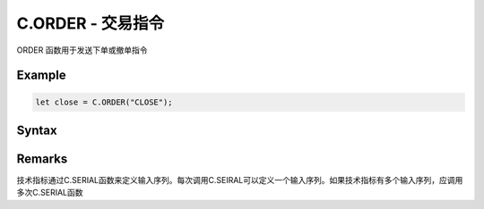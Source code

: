 .. _C.ORDER:

C.ORDER - 交易指令
=======================================

ORDER 函数用于发送下单或撤单指令


Example
--------------------------------------------------
.. code-block:: javascript

    let close = C.ORDER("CLOSE");

Syntax
--------------------------------------------------

.. c:function:: C.ORDER(current_i, direction, offset, volume, limit_price, order_symbol)

   发送委托单

   :param number current_i: 必填，当前 K 线 id
   :param string direction: 必填，委托单方向，"BUY" | "SELL"
   :param string offset: 必填，委托单开平，"OPEN" | "CLOSE" | "OPENCLOSE"
   :param string volume: 必填，委托单手数
   :param string limit_price: 可选，委托单价格（全部是限价指令），默认对手价
   :param string order_symbol: 可选，合约，默认当前合约
   :return: null


Remarks
--------------------------------------------------
技术指标通过C.SERIAL函数来定义输入序列。每次调用C.SEIRAL可以定义一个输入序列。如果技术指标有多个输入序列，应调用多次C.SERIAL函数


